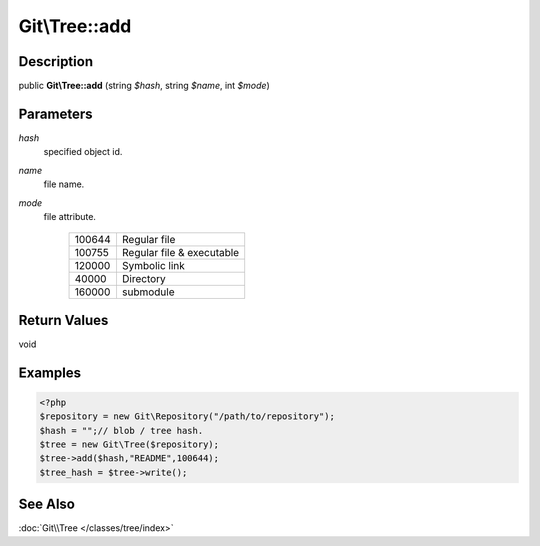.. index::
   single: add (Git\Tree method)


Git\\Tree::add
===========================================================

Description
***********************************************************

public **Git\\Tree::add** (string *$hash*, string *$name*, int *$mode*)


Parameters
***********************************************************

*hash*
  specified object id.

*name*
  file name.

*mode*
  file attribute.


   ======== ==========================
   100644   Regular file
   100755   Regular file & executable
   120000   Symbolic link
   40000    Directory
   160000   submodule
   ======== ==========================


Return Values
***********************************************************

void

Examples
***********************************************************

.. code-block:: php

   <?php
   $repository = new Git\Repository("/path/to/repository");
   $hash = "";// blob / tree hash.
   $tree = new Git\Tree($repository);
   $tree->add($hash,"README",100644);
   $tree_hash = $tree->write();

See Also
***********************************************************

:doc:`Git\\Tree </classes/tree/index>`